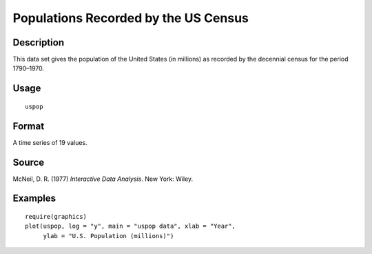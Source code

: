 +--------------------------------------+--------------------------------------+
| uspop                                |
| R Documentation                      |
+--------------------------------------+--------------------------------------+

Populations Recorded by the US Census
-------------------------------------

Description
~~~~~~~~~~~

This data set gives the population of the United States (in millions) as
recorded by the decennial census for the period 1790–1970.

Usage
~~~~~

::

    uspop

Format
~~~~~~

A time series of 19 values.

Source
~~~~~~

McNeil, D. R. (1977) *Interactive Data Analysis*. New York: Wiley.

Examples
~~~~~~~~

::

    require(graphics)
    plot(uspop, log = "y", main = "uspop data", xlab = "Year",
         ylab = "U.S. Population (millions)")

